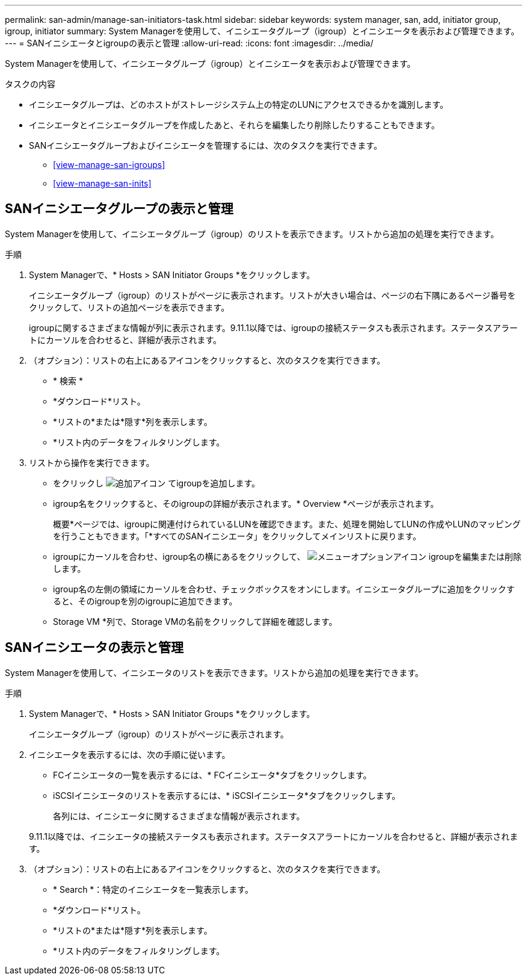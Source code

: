 ---
permalink: san-admin/manage-san-initiators-task.html 
sidebar: sidebar 
keywords: system manager, san, add, initiator group, igroup, initiator 
summary: System Managerを使用して、イニシエータグループ（igroup）とイニシエータを表示および管理できます。 
---
= SANイニシエータとigroupの表示と管理
:allow-uri-read: 
:icons: font
:imagesdir: ../media/


[role="lead"]
System Managerを使用して、イニシエータグループ（igroup）とイニシエータを表示および管理できます。

.タスクの内容
* イニシエータグループは、どのホストがストレージシステム上の特定のLUNにアクセスできるかを識別します。
* イニシエータとイニシエータグループを作成したあと、それらを編集したり削除したりすることもできます。
* SANイニシエータグループおよびイニシエータを管理するには、次のタスクを実行できます。
+
** <<view-manage-san-igroups>>
** <<view-manage-san-inits>>






== SANイニシエータグループの表示と管理

System Managerを使用して、イニシエータグループ（igroup）のリストを表示できます。リストから追加の処理を実行できます。

.手順
. System Managerで、* Hosts > SAN Initiator Groups *をクリックします。
+
イニシエータグループ（igroup）のリストがページに表示されます。リストが大きい場合は、ページの右下隅にあるページ番号をクリックして、リストの追加ページを表示できます。

+
igroupに関するさまざまな情報が列に表示されます。9.11.1以降では、igroupの接続ステータスも表示されます。ステータスアラートにカーソルを合わせると、詳細が表示されます。

. （オプション）：リストの右上にあるアイコンをクリックすると、次のタスクを実行できます。
+
** * 検索 *
** *ダウンロード*リスト。
** *リストの*または*隠す*列を表示します。
** *リスト内のデータをフィルタリングします。


. リストから操作を実行できます。
+
** をクリックし image:icon_add_blue_bg.png["追加アイコン"] てigroupを追加します。
** igroup名をクリックすると、そのigroupの詳細が表示されます。* Overview *ページが表示されます。
+
概要*ページでは、igroupに関連付けられているLUNを確認できます。また、処理を開始してLUNの作成やLUNのマッピングを行うこともできます。「*すべてのSANイニシエータ」をクリックしてメインリストに戻ります。

** igroupにカーソルを合わせ、igroup名の横にあるをクリックして、 image:icon_kabob.gif["メニューオプションアイコン"] igroupを編集または削除します。
** igroup名の左側の領域にカーソルを合わせ、チェックボックスをオンにします。イニシエータグループに追加をクリックすると、そのigroupを別のigroupに追加できます。
** Storage VM *列で、Storage VMの名前をクリックして詳細を確認します。






== SANイニシエータの表示と管理

System Managerを使用して、イニシエータのリストを表示できます。リストから追加の処理を実行できます。

.手順
. System Managerで、* Hosts > SAN Initiator Groups *をクリックします。
+
イニシエータグループ（igroup）のリストがページに表示されます。

. イニシエータを表示するには、次の手順に従います。
+
** FCイニシエータの一覧を表示するには、* FCイニシエータ*タブをクリックします。
** iSCSIイニシエータのリストを表示するには、* iSCSIイニシエータ*タブをクリックします。
+
各列には、イニシエータに関するさまざまな情報が表示されます。

+
9.11.1以降では、イニシエータの接続ステータスも表示されます。ステータスアラートにカーソルを合わせると、詳細が表示されます。



. （オプション）：リストの右上にあるアイコンをクリックすると、次のタスクを実行できます。
+
** * Search *：特定のイニシエータを一覧表示します。
** *ダウンロード*リスト。
** *リストの*または*隠す*列を表示します。
** *リスト内のデータをフィルタリングします。



